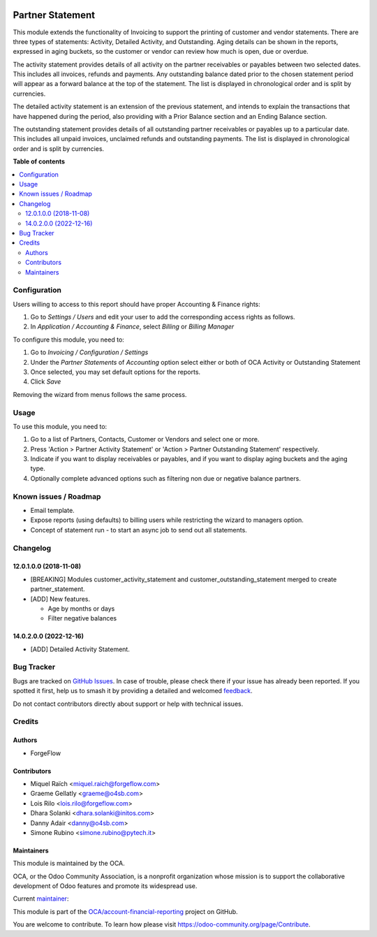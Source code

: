 .. image:: https://odoo-community.org/readme-banner-image
   :target: https://odoo-community.org/get-involved?utm_source=readme
   :alt: Odoo Community Association

=================
Partner Statement
=================

.. 
   !!!!!!!!!!!!!!!!!!!!!!!!!!!!!!!!!!!!!!!!!!!!!!!!!!!!
   !! This file is generated by oca-gen-addon-readme !!
   !! changes will be overwritten.                   !!
   !!!!!!!!!!!!!!!!!!!!!!!!!!!!!!!!!!!!!!!!!!!!!!!!!!!!
   !! source digest: sha256:2126a5bef5a0d3aed14256bd6b1fa5389a176dc83e7793d8aea8c6c093f8a86e
   !!!!!!!!!!!!!!!!!!!!!!!!!!!!!!!!!!!!!!!!!!!!!!!!!!!!

.. |badge1| image:: https://img.shields.io/badge/maturity-Beta-yellow.png
    :target: https://odoo-community.org/page/development-status
    :alt: Beta
.. |badge2| image:: https://img.shields.io/badge/license-AGPL--3-blue.png
    :target: http://www.gnu.org/licenses/agpl-3.0-standalone.html
    :alt: License: AGPL-3
.. |badge3| image:: https://img.shields.io/badge/github-OCA%2Faccount--financial--reporting-lightgray.png?logo=github
    :target: https://github.com/OCA/account-financial-reporting/tree/17.0/partner_statement
    :alt: OCA/account-financial-reporting
.. |badge4| image:: https://img.shields.io/badge/weblate-Translate%20me-F47D42.png
    :target: https://translation.odoo-community.org/projects/account-financial-reporting-17-0/account-financial-reporting-17-0-partner_statement
    :alt: Translate me on Weblate
.. |badge5| image:: https://img.shields.io/badge/runboat-Try%20me-875A7B.png
    :target: https://runboat.odoo-community.org/builds?repo=OCA/account-financial-reporting&target_branch=17.0
    :alt: Try me on Runboat

|badge1| |badge2| |badge3| |badge4| |badge5|

This module extends the functionality of Invoicing to support the
printing of customer and vendor statements. There are three types of
statements: Activity, Detailed Activity, and Outstanding. Aging details
can be shown in the reports, expressed in aging buckets, so the customer
or vendor can review how much is open, due or overdue.

The activity statement provides details of all activity on the partner
receivables or payables between two selected dates. This includes all
invoices, refunds and payments. Any outstanding balance dated prior to
the chosen statement period will appear as a forward balance at the top
of the statement. The list is displayed in chronological order and is
split by currencies.

The detailed activity statement is an extension of the previous
statement, and intends to explain the transactions that have happened
during the period, also providing with a Prior Balance section and an
Ending Balance section.

The outstanding statement provides details of all outstanding partner
receivables or payables up to a particular date. This includes all
unpaid invoices, unclaimed refunds and outstanding payments. The list is
displayed in chronological order and is split by currencies.

**Table of contents**

.. contents::
   :local:

Configuration
=============

Users willing to access to this report should have proper Accounting &
Finance rights:

1. Go to *Settings / Users* and edit your user to add the corresponding
   access rights as follows.
2. In *Application / Accounting & Finance*, select *Billing* or *Billing
   Manager*

To configure this module, you need to:

1. Go to *Invoicing / Configuration / Settings*
2. Under the *Partner Statements* of *Accounting* option select either
   or both of OCA Activity or Outstanding Statement
3. Once selected, you may set default options for the reports.
4. Click *Save*

Removing the wizard from menus follows the same process.

Usage
=====

To use this module, you need to:

1. Go to a list of Partners, Contacts, Customer or Vendors and select
   one or more.
2. Press 'Action > Partner Activity Statement' or 'Action > Partner
   Outstanding Statement' respectively.
3. Indicate if you want to display receivables or payables, and if you
   want to display aging buckets and the aging type.
4. Optionally complete advanced options such as filtering non due or
   negative balance partners.

Known issues / Roadmap
======================

- Email template.
- Expose reports (using defaults) to billing users while restricting the
  wizard to managers option.
- Concept of statement run - to start an async job to send out all
  statements.

Changelog
=========

12.0.1.0.0 (2018-11-08)
-----------------------

- [BREAKING] Modules customer_activity_statement and
  customer_outstanding_statement merged to create partner_statement.
- [ADD] New features.

  - Age by months or days
  - Filter negative balances

14.0.2.0.0 (2022-12-16)
-----------------------

- [ADD] Detailed Activity Statement.

Bug Tracker
===========

Bugs are tracked on `GitHub Issues <https://github.com/OCA/account-financial-reporting/issues>`_.
In case of trouble, please check there if your issue has already been reported.
If you spotted it first, help us to smash it by providing a detailed and welcomed
`feedback <https://github.com/OCA/account-financial-reporting/issues/new?body=module:%20partner_statement%0Aversion:%2017.0%0A%0A**Steps%20to%20reproduce**%0A-%20...%0A%0A**Current%20behavior**%0A%0A**Expected%20behavior**>`_.

Do not contact contributors directly about support or help with technical issues.

Credits
=======

Authors
-------

* ForgeFlow

Contributors
------------

- Miquel Raïch <miquel.raich@forgeflow.com>
- Graeme Gellatly <graeme@o4sb.com>
- Lois Rilo <lois.rilo@forgeflow.com>
- Dhara Solanki <dhara.solanki@initos.com>
- Danny Adair <danny@o4sb.com>
- Simone Rubino <simone.rubino@pytech.it>

Maintainers
-----------

This module is maintained by the OCA.

.. image:: https://odoo-community.org/logo.png
   :alt: Odoo Community Association
   :target: https://odoo-community.org

OCA, or the Odoo Community Association, is a nonprofit organization whose
mission is to support the collaborative development of Odoo features and
promote its widespread use.

.. |maintainer-MiquelRForgeFlow| image:: https://github.com/MiquelRForgeFlow.png?size=40px
    :target: https://github.com/MiquelRForgeFlow
    :alt: MiquelRForgeFlow

Current `maintainer <https://odoo-community.org/page/maintainer-role>`__:

|maintainer-MiquelRForgeFlow| 

This module is part of the `OCA/account-financial-reporting <https://github.com/OCA/account-financial-reporting/tree/17.0/partner_statement>`_ project on GitHub.

You are welcome to contribute. To learn how please visit https://odoo-community.org/page/Contribute.
